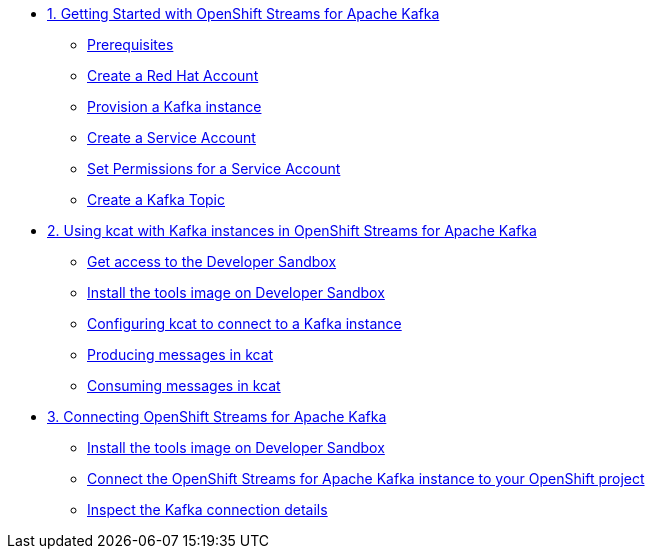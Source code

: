 * xref:01-getting-started.adoc[1. Getting Started with OpenShift Streams for Apache Kafka]
** xref:01-getting-started.adoc#prerequisite[Prerequisites]
** xref:01-getting-started.adoc#redhataccount[Create a Red Hat Account]
** xref:01-getting-started.adoc#kafka[Provision a Kafka instance]
** xref:01-getting-started.adoc#serviceaccount[Create a Service Account]
** xref:01-getting-started.adoc#serviceaccountpermissions[Set Permissions for a Service Account]
** xref:01-getting-started.adoc#topic[Create a Kafka Topic]

* xref:02-using-kcat.adoc[2. Using kcat with Kafka instances in OpenShift Streams for Apache Kafka]
** xref:02-using-kcat.adoc#devsandboxaccess[Get access to the Developer Sandbox]
** xref:02-using-kcat.adoc#toolsimage[Install the tools image on Developer Sandbox]
** xref:02-using-kcat.adoc#kcatconnect[Configuring kcat to connect to a Kafka instance]
** xref:02-using-kcat.adoc#kcatproduce[Producing messages in kcat]
** xref:02-using-kcat.adoc#kcatconsume[Consuming messages in kcat]

* xref:03-connect-streams-apache-kafka.adoc[3. Connecting OpenShift Streams for Apache Kafka]
** xref:03-connect-streams-apache-kafka.adoc#toolsimage[Install the tools image on Developer Sandbox]
** xref:03-connect-streams-apache-kafka.adoc#connectopenshiftstreams[Connect the OpenShift Streams for Apache Kafka instance to your OpenShift project]
** xref:03-connect-streams-apache-kafka.adoc#inspectkafkadetails[Inspect the Kafka connection details]
